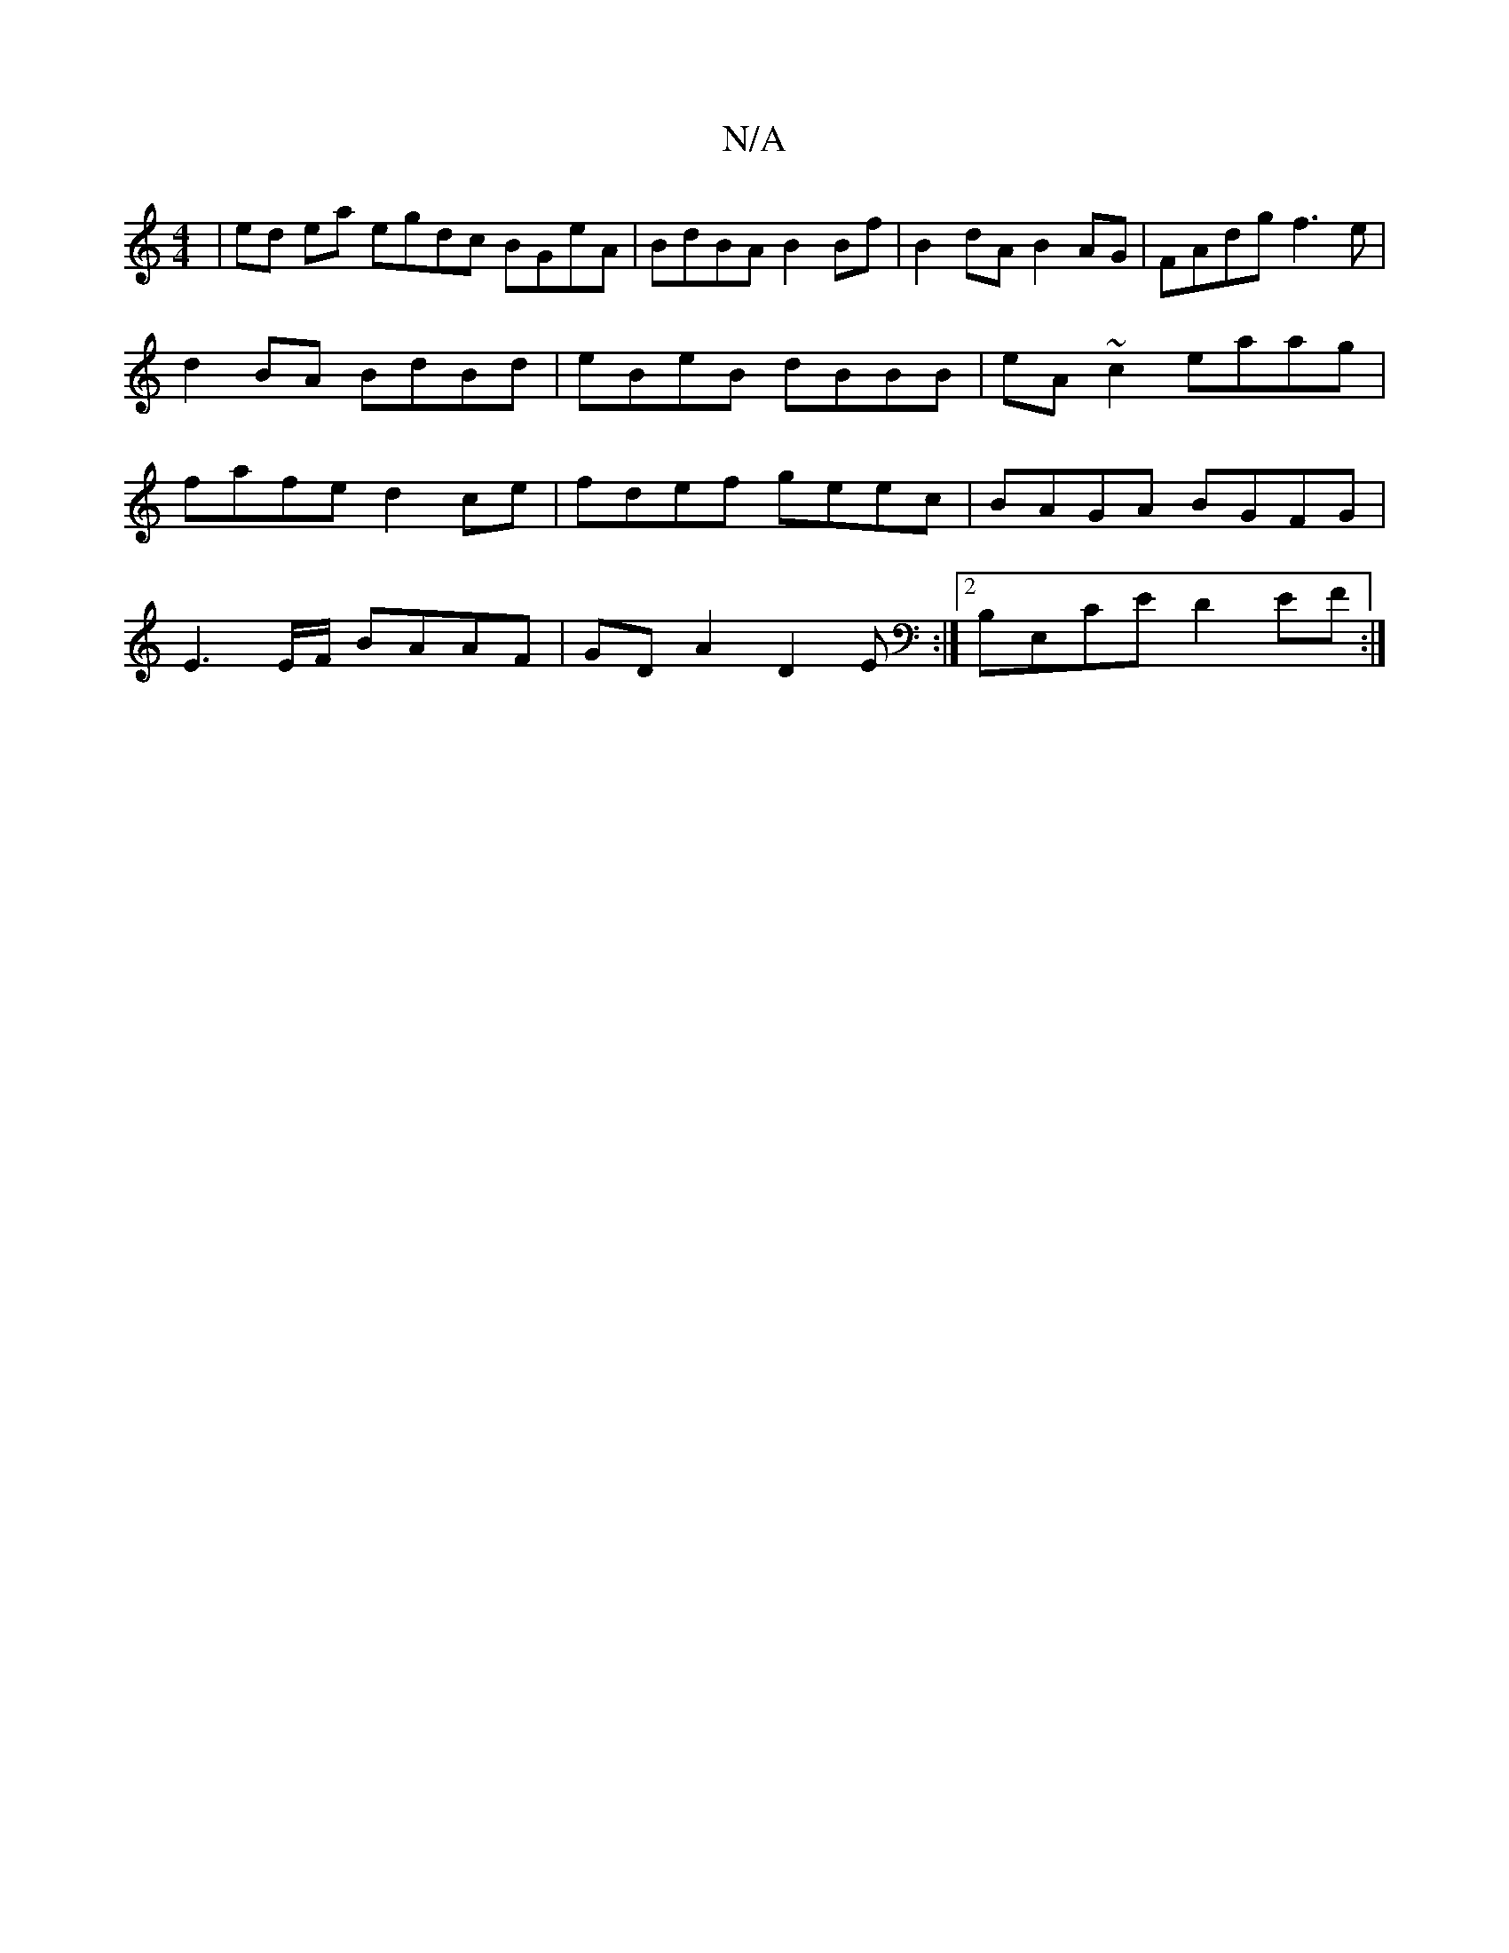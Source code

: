 X:1
T:N/A
M:4/4
R:N/A
K:Cmajor
 | ed ea egdc BGeA| BdBA B2Bf| B2dA B2AG |FAdg f3e|d2 BA BdBd|eBeB dBBB|eA~c2 eaag|fafe d2 ce|fdef geec| BAGA BGFG|
E3 E/F/ BAAF|GDA2 D2E:|2 B,E,CE D2EF:|

E2 DB BEE2 :|2 BAFG A2 Bd|1 GFDG BABC|B,EFG 